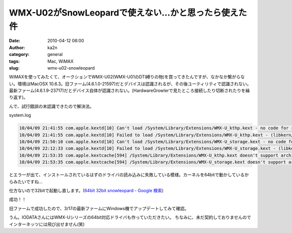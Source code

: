 WMX-U02がSnowLeopardで使えない…かと思ったら使えた件
####################################################
:date: 2010-04-12 06:00
:author: ka2n
:category: general
:tags: Mac, WiMAX
:slug: wmx-u02-snowleopard

WiMAXを使ってみたくて、オークションでWMX-U02(WMX-U01のDTI縛りの物)を買ってきたんですが、なかなか繋がらない。環境はMacOSX
10.6.3。旧ファーム(4.6.1.0-21597)だとデバイスは認識されるが、その後ユーティリティで認識されない。最新ファーム(4.6.1.9-23717)だとデバイス自体が認識されない。(HardwareGrowlerで見たところ接続したり切断されたりを繰り返す)。

|image0|

んで、試行錯誤の末認識できたので解決法。

system.log

.. code-block:: console

    10/04/09 21:41:55 com.apple.kextd[10] Can't load /System/Library/Extensions/WMX-U_kthp.kext - no code for running kernel's architecture.
    10/04/09 21:41:55 com.apple.kextd[10] Failed to load /System/Library/Extensions/WMX-U_kthp.kext - (libkern/kext) requested architecture/executable not found.
    10/04/09 21:50:10 com.apple.kextd[10] Can't load /System/Library/Extensions/WMX-U_storage.kext - no code for running kernel's architecture.
    10/04/09 22:12:33 com.apple.kextd[10] Failed to load /System/Library/Extensions/WMX-U_storage.kext - (libkern/kext) requested architecture/executable not found.
    10/04/09 21:53:35 com.apple.kextcache[594] /System/Library/Extensions/WMX-U_kthp.kext doesn't support architecture x86_64; omitting from prelinked kernel.
    10/04/09 21:53:35 com.apple.kextcache[594] /System/Library/Extensions/WMX-U_storage.kext doesn't support architecture x86_64; omitting from prelinked kernel.

とエラーが出て、インストールされているはずのドライバの読み込みに失敗している模様。カーネルを64bitで動かしているからみたいですね…

仕方ないので32bitで起動し直します。(\ `64bit 32bit snowleopard - Google
検索`_)

|image1|

|image2|

成功！！

旧ファームで成功したので、3/17の最新ファームにWindows機でアップデートしてみて確認。

|image3|

うん。IODATAさんにはWMX-Uシリーズの64bit対応ドライバも作っていただきたい。
ちなみに、未だ契約しておりませんのでインターネッツには飛び出せません(笑)

.. _64bit 32bit snowleopard - Google 検索: http://www.google.co.jp/search?hl=ja&q=64bit+32bit+snowleopard
.. |image0| image:: http://ktmtt.com/diary/wp-content/uploads/wmxud.png
.. |image1| image:: http://ktmtt.com/diary/wp-content/uploads/diswimax-300x255.png
.. |image2| image:: http://ktmtt.com/diary/wp-content/uploads/32bitoldfirm-300x192.png
.. |image3| image:: http://ktmtt.com/diary/wp-content/uploads/32bitnewfirm-300x191.png
